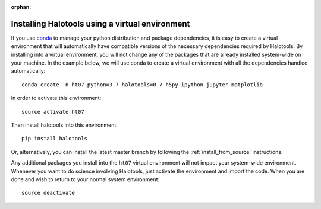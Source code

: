 :orphan:

.. _installing_halotools_with_virtualenv:

****************************************************
Installing Halotools using a virtual environment
****************************************************

If you use `conda <https://www.continuum.io/downloads>`_ to manage
your python distribution and package dependencies, it is easy to
create a virtual environment that will automatically have compatible versions of the necessary dependencies required by Halotools.
By installing into a virtual environment, you will not change any of the
packages that are already installed system-wide on your machine. In the example below, we will use conda to create a virtual environment with all the dependencies handled automatically::

    conda create -n ht07 python=3.7 halotools=0.7 h5py ipython jupyter matplotlib

In order to activate this environment::

	source activate ht07

Then install halotools into this environment::

	pip install halotools

Or, alternatively, you can install the latest master branch by following the :ref:`install_from_source` instructions.

Any additional packages you install into the ``ht07`` virtual environment will not impact your system-wide environment. Whenever you want to do science involving Halotools,
just activate the environment and import the code. When you are done
and wish to return to your normal system environment::

	source deactivate



